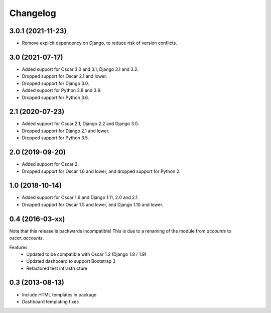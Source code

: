 =========
Changelog
=========

3.0.1 (2021-11-23)
----------------
- Remove explicit dependency on Django, to reduce risk of version conflicts.

3.0 (2021-07-17)
----------------
- Added support for Oscar 3.0 and 3.1, Django 3.1 and 3.2.
- Dropped support for Oscar 2.1 and lower.
- Dropped support for Django 3.0.
- Added support for Python 3.8 and 3.9.
- Dropped support for Python 3.6.

2.1 (2020-07-23)
----------------
- Added support for Oscar 2.1, Django 2.2 and Django 3.0.
- Dropped support for Django 2.1 and lower.
- Dropped support for Python 3.5.

2.0 (2019-09-20)
----------------
- Added support for Oscar 2.
- Dropped support for Oscar 1.6 and lower, and dropped support for Python 2.


1.0 (2018-10-14)
---------------
- Added support for Oscar 1.6 and Django 1.11, 2.0 and 2.1.
- Dropped support for Oscar 1.5 and lower, and Django 1.10 and lower.


0.4 (2016-03-xx)
----------------
Note that this release is backwards incompatible! This is due to a renaming
of the module from `accounts` to `oscar_accounts`.

Features
 - Updated to be compatible with Oscar 1.2 (Django 1.8 / 1.9)
 - Updated dashboard to support Bootstrap 3
 - Refactored test infrastructure


0.3 (2013-08-13)
----------------
- Include HTML templates in package
- Dashboard templating fixes
